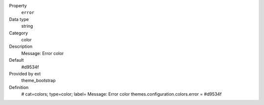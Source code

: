 .. ..................................
.. container:: table-row dl-horizontal panel panel-default constants theme_bootstrap cat_colors

	Property
		``error``

	Data type
		string

	Category
		color

	Description
		Message: Error color

	Default
		#d9534f

	Provided by ext
		theme_bootstrap

	Definition
		# cat=colors; type=color; label= Message: Error color
		themes.configuration.colors.error = #d9534f
